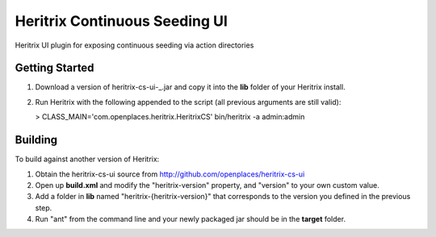 Heritrix Continuous Seeding UI
==============================

Heritrix UI plugin for exposing continuous seeding via action directories


Getting Started
---------------

1) Download a version of heritrix-cs-ui-_.jar and copy it into the **lib** folder of your Heritrix install.

2) Run Heritrix with the following appended to the script (all previous arguments are still valid):

   > CLASS_MAIN='com.openplaces.heritrix.HeritrixCS' bin/heritrix -a admin:admin


Building
--------

To build against another version of Heritrix:

1) Obtain the heritrix-cs-ui source from http://github.com/openplaces/heritrix-cs-ui

2) Open up **build.xml** and modify the "heritrix-version" property, and "version" to your own custom value.

3) Add a folder in **lib** named "heritrix-{heritrix-version}" that corresponds to the version you defined in the previous step.

4) Run "ant" from the command line and your newly packaged jar should be in the **target** folder.

